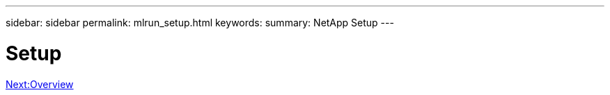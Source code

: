 ---
sidebar: sidebar
permalink: mlrun_setup.html
keywords:
summary: NetApp Setup
---

= Setup
:hardbreaks:
:nofooter:
:icons: font
:linkattrs:
:imagesdir: ./media/

//
// This file was created with NDAC Version 2.0 (August 17, 2020)
//
// 2020-08-19 15:22:25.657041
//


link:mlrun_setup_overview.html[Next:Overview]

